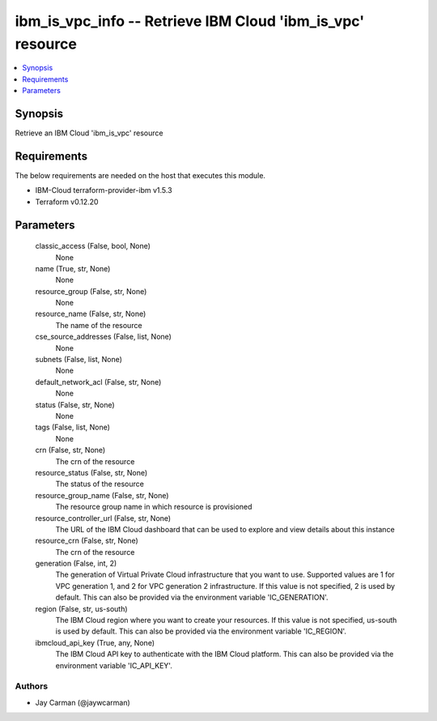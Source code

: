 
ibm_is_vpc_info -- Retrieve IBM Cloud 'ibm_is_vpc' resource
===========================================================

.. contents::
   :local:
   :depth: 1


Synopsis
--------

Retrieve an IBM Cloud 'ibm_is_vpc' resource



Requirements
------------
The below requirements are needed on the host that executes this module.

- IBM-Cloud terraform-provider-ibm v1.5.3
- Terraform v0.12.20



Parameters
----------

  classic_access (False, bool, None)
    None


  name (True, str, None)
    None


  resource_group (False, str, None)
    None


  resource_name (False, str, None)
    The name of the resource


  cse_source_addresses (False, list, None)
    None


  subnets (False, list, None)
    None


  default_network_acl (False, str, None)
    None


  status (False, str, None)
    None


  tags (False, list, None)
    None


  crn (False, str, None)
    The crn of the resource


  resource_status (False, str, None)
    The status of the resource


  resource_group_name (False, str, None)
    The resource group name in which resource is provisioned


  resource_controller_url (False, str, None)
    The URL of the IBM Cloud dashboard that can be used to explore and view details about this instance


  resource_crn (False, str, None)
    The crn of the resource


  generation (False, int, 2)
    The generation of Virtual Private Cloud infrastructure that you want to use. Supported values are 1 for VPC generation 1, and 2 for VPC generation 2 infrastructure. If this value is not specified, 2 is used by default. This can also be provided via the environment variable 'IC_GENERATION'.


  region (False, str, us-south)
    The IBM Cloud region where you want to create your resources. If this value is not specified, us-south is used by default. This can also be provided via the environment variable 'IC_REGION'.


  ibmcloud_api_key (True, any, None)
    The IBM Cloud API key to authenticate with the IBM Cloud platform. This can also be provided via the environment variable 'IC_API_KEY'.













Authors
~~~~~~~

- Jay Carman (@jaywcarman)

